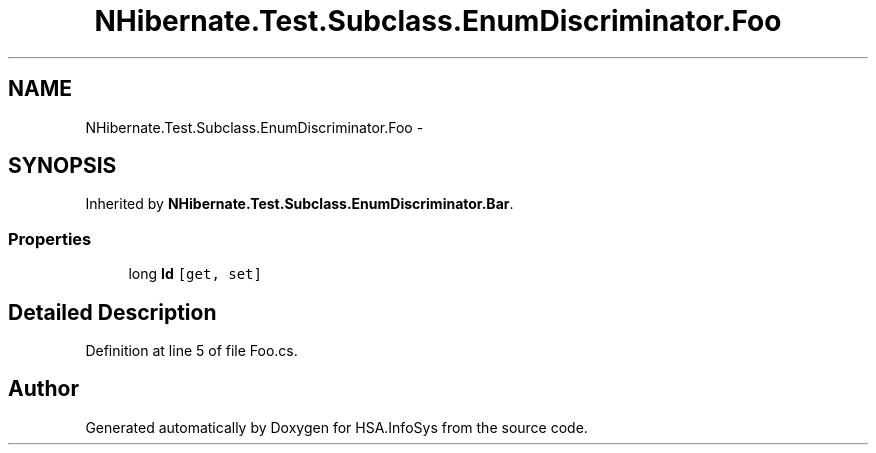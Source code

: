 .TH "NHibernate.Test.Subclass.EnumDiscriminator.Foo" 3 "Fri Jul 5 2013" "Version 1.0" "HSA.InfoSys" \" -*- nroff -*-
.ad l
.nh
.SH NAME
NHibernate.Test.Subclass.EnumDiscriminator.Foo \- 
.SH SYNOPSIS
.br
.PP
.PP
Inherited by \fBNHibernate\&.Test\&.Subclass\&.EnumDiscriminator\&.Bar\fP\&.
.SS "Properties"

.in +1c
.ti -1c
.RI "long \fBId\fP\fC [get, set]\fP"
.br
.in -1c
.SH "Detailed Description"
.PP 
Definition at line 5 of file Foo\&.cs\&.

.SH "Author"
.PP 
Generated automatically by Doxygen for HSA\&.InfoSys from the source code\&.
